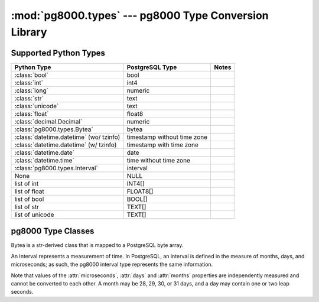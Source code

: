 :mod:`pg8000.types` --- pg8000 Type Conversion Library
======================================================

.. module:: pg8000.types
    :synopsis: pg8000 Type Conversion Library

Supported Python Types
----------------------

+-----------------------------------------+-----------------------------+-------+
| Python Type                             | PostgreSQL Type             | Notes |
+=========================================+=============================+=======+
| :class:`bool`                           | bool                        |       |
+-----------------------------------------+-----------------------------+-------+
| :class:`int`                            | int4                        |       |
+-----------------------------------------+-----------------------------+-------+
| :class:`long`                           | numeric                     |       |
+-----------------------------------------+-----------------------------+-------+
| :class:`str`                            | text                        |       |
+-----------------------------------------+-----------------------------+-------+
| :class:`unicode`                        | text                        |       |
+-----------------------------------------+-----------------------------+-------+
| :class:`float`                          | float8                      |       |
+-----------------------------------------+-----------------------------+-------+
| :class:`decimal.Decimal`                | numeric                     |       |
+-----------------------------------------+-----------------------------+-------+
| :class:`pg8000.types.Bytea`             | bytea                       |       |
+-----------------------------------------+-----------------------------+-------+
| :class:`datetime.datetime` (wo/ tzinfo) | timestamp without time zone |       |
+-----------------------------------------+-----------------------------+-------+
| :class:`datetime.datetime` (w/ tzinfo)  | timestamp with time zone    |       |
+-----------------------------------------+-----------------------------+-------+
| :class:`datetime.date`                  | date                        |       |
+-----------------------------------------+-----------------------------+-------+
| :class:`datetime.time`                  | time without time zone      |       |
+-----------------------------------------+-----------------------------+-------+
| :class:`pg8000.types.Interval`          | interval                    |       |
+-----------------------------------------+-----------------------------+-------+
| None                                    | NULL                        |       |
+-----------------------------------------+-----------------------------+-------+
| list of int                             | INT4[]                      |       |
+-----------------------------------------+-----------------------------+-------+
| list of float                           | FLOAT8[]                    |       |
+-----------------------------------------+-----------------------------+-------+
| list of bool                            | BOOL[]                      |       |
+-----------------------------------------+-----------------------------+-------+
| list of str                             | TEXT[]                      |       |
+-----------------------------------------+-----------------------------+-------+
| list of unicode                         | TEXT[]                      |       |
+-----------------------------------------+-----------------------------+-------+

pg8000 Type Classes
-------------------

.. class:: Bytea(str)

    Bytea is a str-derived class that is mapped to a PostgreSQL byte array.

.. class:: Interval

    An Interval represents a measurement of time.  In PostgreSQL, an interval
    is defined in the measure of months, days, and microseconds; as such, the
    pg8000 interval type represents the same information.

    Note that values of the :attr:`microseconds`, :attr:`days` and :attr:`months`
    properties are independently measured and cannot be converted to each
    other.  A month may be 28, 29, 30, or 31 days, and a day may contain one or
    two leap seconds.

    .. method:: __init__(self, microseconds, days, months)
    
        Initializes an Interval instance with the given values for
        microseconds, days, and months.

    .. attribute:: microseconds

        Measure of microseconds in the interval.

        The microseconds value is constrained to fit into a signed 64-bit
        integer.  Any attempt to set a value too large or too small will result
        in an OverflowError being raised.

    .. attribute:: days

        Measure of days in the interval.

        The days value is constrained to fit into a signed 32-bit integer.
        Any attempt to set a value too large or too small will result in an
        OverflowError being raised.

    .. attribute:: months

        Measure of months in the interval.

        The months value is constrained to fit into a signed 32-bit integer.
        Any attempt to set a value too large or too small will result in an
        OverflowError being raised.

